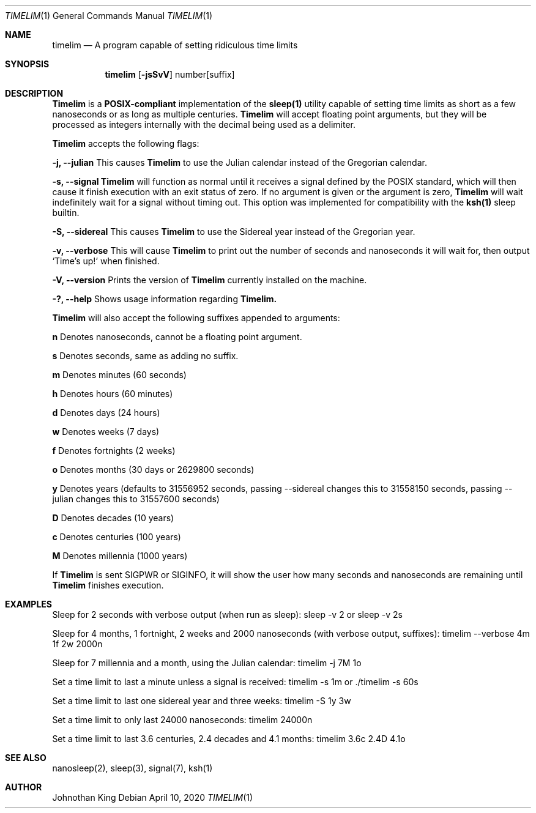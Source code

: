 .\" Copyright © 2020 Johnothan King. All rights reserved.
.\"
.\" Permission is hereby granted, free of charge, to any person obtaining a copy
.\" of this software and associated documentation files (the "Software"), to deal
.\" in the Software without restriction, including without limitation the rights
.\" to use, copy, modify, merge, publish, distribute, sublicense, and/or sell
.\" copies of the Software, and to permit persons to whom the Software is
.\" furnished to do so, subject to the following conditions:
.\"
.\" The above copyright notice and this permission notice shall be included in all
.\" copies or substantial portions of the Software.
.\"
.\" THE SOFTWARE IS PROVIDED "AS IS", WITHOUT WARRANTY OF ANY KIND, EXPRESS OR
.\" IMPLIED, INCLUDING BUT NOT LIMITED TO THE WARRANTIES OF MERCHANTABILITY,
.\" FITNESS FOR A PARTICULAR PURPOSE AND NONINFRINGEMENT. IN NO EVENT SHALL THE
.\" AUTHORS OR COPYRIGHT HOLDERS BE LIABLE FOR ANY CLAIM, DAMAGES OR OTHER
.\" LIABILITY, WHETHER IN AN ACTION OF CONTRACT, TORT OR OTHERWISE, ARISING FROM,
.\" OUT OF OR IN CONNECTION WITH THE SOFTWARE OR THE USE OR OTHER DEALINGS IN THE
.\" SOFTWARE.
.\"
.Dd April 10, 2020
.Dt TIMELIM 1
.Os
.Sh NAME
.Nm timelim
.Nd A program capable of setting ridiculous time limits
.Sh SYNOPSIS
.Nm
.Op Fl jsSvV
number[suffix]
.Sh DESCRIPTION
.Nm Timelim
is a
.Nm POSIX-compliant
implementation of the
.Nm sleep(1)
utility capable of setting time limits as short as a
few nanoseconds or as long as multiple centuries.
.Nm Timelim
will accept floating point arguments, but they will be
processed as integers internally with the decimal being used as a delimiter.

.Nm Timelim
accepts the following flags:

.Nm -j, --julian
This causes
.Nm Timelim
to use the Julian calendar instead of the Gregorian calendar.

.Nm -s, --signal
.Nm Timelim
will function as normal until it receives a signal defined by the POSIX standard,
which will then cause it finish execution with an exit status of zero.
If no argument is given or the argument is zero,
.Nm Timelim
will wait indefinitely wait for a signal without timing out.
This option was implemented for compatibility with the
.Nm ksh(1)
sleep builtin.

.Nm -S, --sidereal
This causes
.Nm Timelim
to use the Sidereal year instead of the Gregorian year.

.Nm -v, --verbose
This will cause
.Nm Timelim
to print out the number of seconds and nanoseconds it will wait for,
then output `Time's up!` when finished.

.Nm -V, --version
Prints the version of
.Nm Timelim
currently installed on the machine.

.Nm -?, --help
Shows usage information regarding
.Nm Timelim.

.Nm Timelim
will also accept the following suffixes appended to arguments:

.Nm n
Denotes nanoseconds, cannot be a floating point argument.

.Nm s
Denotes seconds, same as adding no suffix.

.Nm m
Denotes minutes (60 seconds)

.Nm h
Denotes hours (60 minutes)

.Nm d
Denotes days (24 hours)

.Nm w
Denotes weeks (7 days)

.Nm f
Denotes fortnights (2 weeks)

.Nm o
Denotes months (30 days or 2629800 seconds)

.Nm y
Denotes years (defaults to 31556952 seconds, passing
--sidereal changes this to 31558150 seconds, passing
--julian changes this to 31557600 seconds)

.Nm D
Denotes decades (10 years)

.Nm c
Denotes centuries (100 years)

.Nm M
Denotes millennia (1000 years)

If
.Nm Timelim
is sent SIGPWR or SIGINFO, it will show the user how
many seconds and nanoseconds are remaining until
.Nm Timelim
finishes execution.
.Sh EXAMPLES
Sleep for 2 seconds with verbose output (when run as sleep):
sleep -v 2 or sleep -v 2s

Sleep for 4 months, 1 fortnight, 2 weeks and 2000 nanoseconds (with verbose output, suffixes):
timelim --verbose 4m 1f 2w 2000n

Sleep for 7 millennia and a month, using the Julian calendar:
timelim -j 7M 1o

Set a time limit to last a minute unless a signal is received:
timelim -s 1m or ./timelim -s 60s

Set a time limit to last one sidereal year and three weeks:
timelim -S 1y 3w

Set a time limit to only last 24000 nanoseconds:
timelim 24000n

Set a time limit to last 3.6 centuries, 2.4 decades and 4.1 months:
timelim 3.6c 2.4D 4.1o
.Sh SEE ALSO
nanosleep(2), sleep(3), signal(7), ksh(1)
.Sh AUTHOR
Johnothan King
